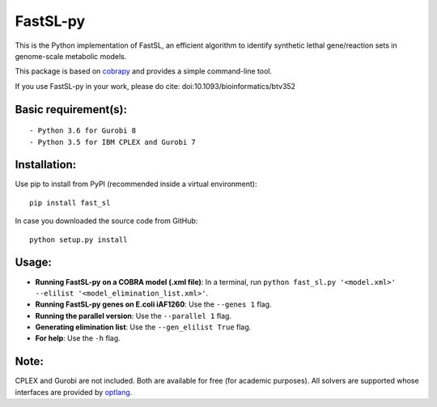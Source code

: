 FastSL-py
=========

.. image:: https://travis-ci.org/RamanLab/FastSL-py.svg?branch=master
    :target: https://travis-ci.org/RamanLab/FastSL-py

This is the Python implementation of FastSL, an efficient algorithm to
identify synthetic lethal gene/reaction sets in genome-scale metabolic
models.

This package is based on
`cobrapy <https://github.com/opencobra/cobrapy>`__ and provides a simple
command-line tool.

If you use FastSL-py in your work, please do cite:
doi:10.1093/bioinformatics/btv352

Basic requirement(s):
---------------------

::

    - Python 3.6 for Gurobi 8
    - Python 3.5 for IBM CPLEX and Gurobi 7

Installation:
-------------

Use pip to install from PyPI (recommended inside a virtual environment):

::

    pip install fast_sl

In case you downloaded the source code from GitHub:

::

    python setup.py install

Usage:
------

-  **Running FastSL-py on a COBRA model (.xml file)**: In a terminal,
   run
   ``python fast_sl.py '<model.xml>' --elilist '<model_elimination_list.xml>'``.

-  **Running FastSL-py genes on E.coli iAF1260**: Use the ``--genes 1``
   flag.

-  **Running the parallel version**: Use the ``--parallel 1`` flag.

-  **Generating elimination list**: Use the ``--gen_elilist True`` flag.

-  **For help**: Use the ``-h`` flag.

Note:
-----

CPLEX and Gurobi are not included. Both are available for free (for
academic purposes). All solvers are supported whose interfaces are
provided by `optlang <https://github.com/biosustain/optlang>`__.
